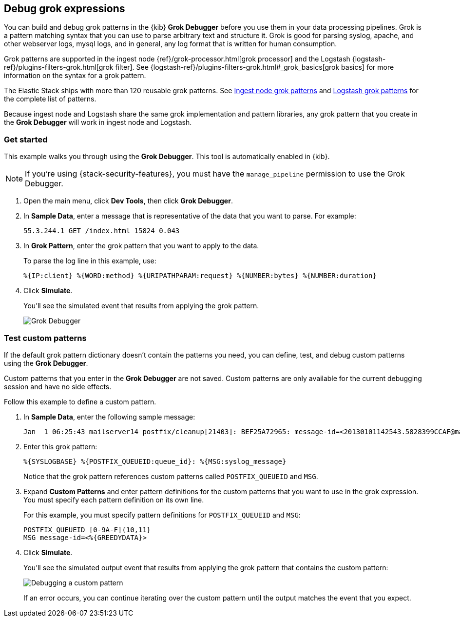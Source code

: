 [role="xpack"]
[[xpack-grokdebugger]]
== Debug grok expressions

You can build and debug grok patterns in the {kib} *Grok Debugger*
before you use them in your data processing pipelines. Grok is a pattern
matching syntax that you can use to parse arbitrary text and
structure it. Grok is good for parsing syslog, apache, and other
webserver logs, mysql logs, and in general, any log format that is
written for human consumption.

Grok patterns are supported in the ingest node
{ref}/grok-processor.html[grok processor] and the Logstash
{logstash-ref}/plugins-filters-grok.html[grok filter]. See
{logstash-ref}/plugins-filters-grok.html#_grok_basics[grok basics]
for more information on the syntax for a grok pattern.

The Elastic Stack ships
with more than 120 reusable grok patterns. See
https://github.com/elastic/elasticsearch/tree/master/libs/grok/src/main/resources/patterns[Ingest node grok patterns] and https://github.com/logstash-plugins/logstash-patterns-core/tree/master/patterns[Logstash grok patterns]
for the complete list of patterns.

Because
ingest node and Logstash share the same grok implementation and pattern
libraries, any grok pattern that you create in the *Grok Debugger* will work
in ingest node and Logstash.

[float]
[[grokdebugger-getting-started]]
=== Get started

This example walks you through using the *Grok Debugger*. This tool
is automatically enabled in {kib}.

NOTE: If you're using {stack-security-features}, you must have the `manage_pipeline`
permission to use the Grok Debugger.

. Open the main menu, click *Dev Tools*, then click *Grok Debugger*.
. In *Sample Data*, enter a message that is representative of the data that you
want to parse. For example:
+
[source,ruby]
-------------------------------------------------------------------------------
55.3.244.1 GET /index.html 15824 0.043
-------------------------------------------------------------------------------

. In *Grok Pattern*, enter the grok pattern that you want to apply to the data.
+
To parse the log line in this example, use:
+
[source,ruby]
-------------------------------------------------------------------------------
%{IP:client} %{WORD:method} %{URIPATHPARAM:request} %{NUMBER:bytes} %{NUMBER:duration}
-------------------------------------------------------------------------------

. Click **Simulate**.
+
You'll see the simulated event that results from applying the grok
pattern.
+
[role="screenshot"]
image::dev-tools/grokdebugger/images/grok-debugger-overview.png["Grok Debugger"]


//TODO: Update LS and ingest node docs with pointers to the new grok debugger. Replace references to the Heroku app.

[float]
[[grokdebugger-custom-patterns]]
=== Test custom patterns

If the default grok pattern dictionary doesn't contain the patterns you need,
you can define, test, and debug custom patterns using the *Grok Debugger*.

Custom patterns that you enter in the *Grok Debugger* are not saved. Custom patterns
are only available for the current debugging session and have no side effects.

Follow this example to define a custom pattern.

. In *Sample Data*, enter the following sample message:
+
[source,ruby]
-------------------------------------------------------------------------------
Jan  1 06:25:43 mailserver14 postfix/cleanup[21403]: BEF25A72965: message-id=<20130101142543.5828399CCAF@mailserver14.example.com>
-------------------------------------------------------------------------------

. Enter this grok pattern:
+
[source,ruby]
-------------------------------------------------------------------------------
%{SYSLOGBASE} %{POSTFIX_QUEUEID:queue_id}: %{MSG:syslog_message}
-------------------------------------------------------------------------------
+
Notice that the grok pattern references custom patterns called `POSTFIX_QUEUEID`
and `MSG`.

. Expand **Custom Patterns** and enter pattern definitions for the custom
patterns that you want to use in the grok expression. You must specify each pattern definition
on its own line.
+
For this example, you must specify pattern definitions
for `POSTFIX_QUEUEID` and `MSG`:
+
[source,ruby]
-------------------------------------------------------------------------------
POSTFIX_QUEUEID [0-9A-F]{10,11}
MSG message-id=<%{GREEDYDATA}>
-------------------------------------------------------------------------------

. Click **Simulate**.
+
You'll see the simulated output event that results from applying
the grok pattern that contains the custom pattern:
+
[role="screenshot"]
image::dev-tools/grokdebugger/images/grok-debugger-custom-pattern.png["Debugging a custom pattern"]
+
If an error occurs, you can continue iterating over
the custom pattern until the output matches the event
that you expect.
